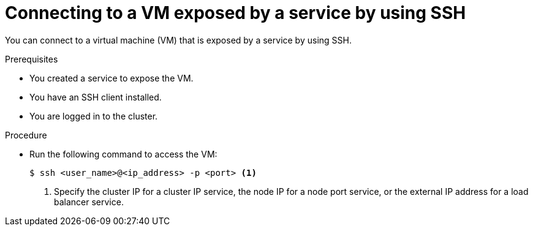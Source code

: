 // Module included in the following assemblies:
//
// * virt/virtual_machines/virt-accessing-vm-ssh.adoc
// * virt/vm_networking/virt-creating-service-vm.adoc

:_mod-docs-content-type: PROCEDURE
[id="virt-connecting-service-ssh_{context}"]
= Connecting to a VM exposed by a service by using SSH

You can connect to a virtual machine (VM) that is exposed by a service by using SSH.

.Prerequisites

* You created a service to expose the VM.
* You have an SSH client installed.
* You are logged in to the cluster.

.Procedure

* Run the following command to access the VM:
+
[source,terminal]
----
$ ssh <user_name>@<ip_address> -p <port> <1>
----
<1> Specify the cluster IP for a cluster IP service, the node IP for a node port service, or the external IP address for a load balancer service.